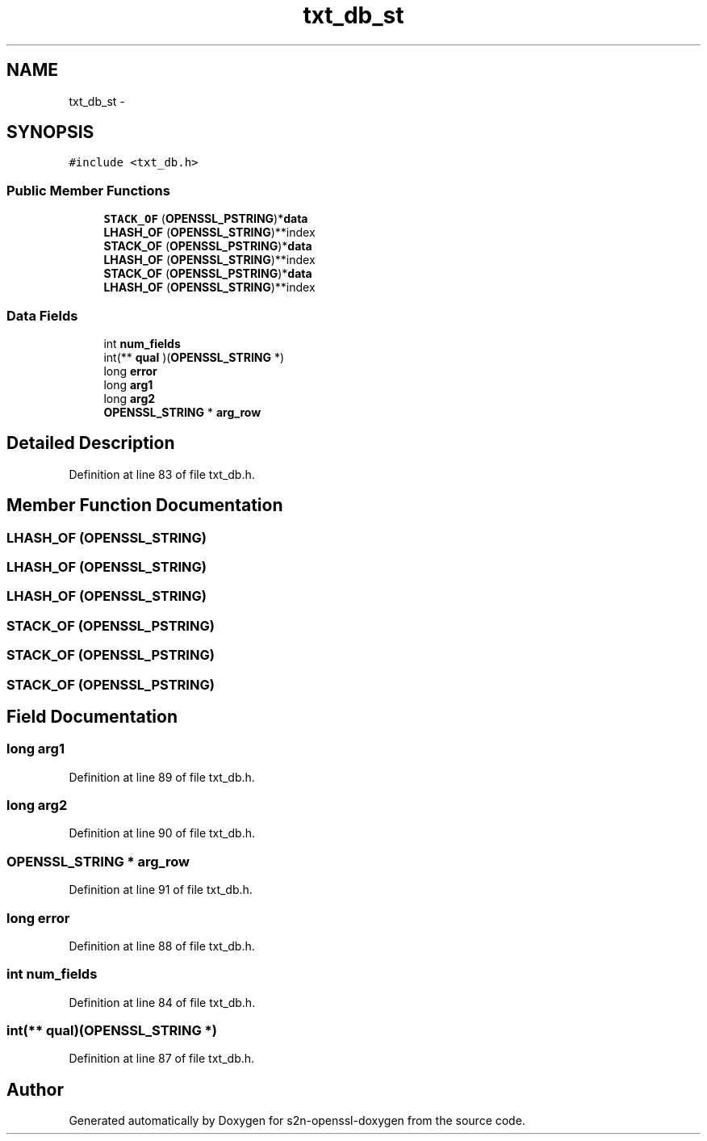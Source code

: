 .TH "txt_db_st" 3 "Thu Jun 30 2016" "s2n-openssl-doxygen" \" -*- nroff -*-
.ad l
.nh
.SH NAME
txt_db_st \- 
.SH SYNOPSIS
.br
.PP
.PP
\fC#include <txt_db\&.h>\fP
.SS "Public Member Functions"

.in +1c
.ti -1c
.RI "\fBSTACK_OF\fP (\fBOPENSSL_PSTRING\fP)*\fBdata\fP"
.br
.ti -1c
.RI "\fBLHASH_OF\fP (\fBOPENSSL_STRING\fP)**index"
.br
.ti -1c
.RI "\fBSTACK_OF\fP (\fBOPENSSL_PSTRING\fP)*\fBdata\fP"
.br
.ti -1c
.RI "\fBLHASH_OF\fP (\fBOPENSSL_STRING\fP)**index"
.br
.ti -1c
.RI "\fBSTACK_OF\fP (\fBOPENSSL_PSTRING\fP)*\fBdata\fP"
.br
.ti -1c
.RI "\fBLHASH_OF\fP (\fBOPENSSL_STRING\fP)**index"
.br
.in -1c
.SS "Data Fields"

.in +1c
.ti -1c
.RI "int \fBnum_fields\fP"
.br
.ti -1c
.RI "int(** \fBqual\fP )(\fBOPENSSL_STRING\fP *)"
.br
.ti -1c
.RI "long \fBerror\fP"
.br
.ti -1c
.RI "long \fBarg1\fP"
.br
.ti -1c
.RI "long \fBarg2\fP"
.br
.ti -1c
.RI "\fBOPENSSL_STRING\fP * \fBarg_row\fP"
.br
.in -1c
.SH "Detailed Description"
.PP 
Definition at line 83 of file txt_db\&.h\&.
.SH "Member Function Documentation"
.PP 
.SS "LHASH_OF (\fBOPENSSL_STRING\fP)"

.SS "LHASH_OF (\fBOPENSSL_STRING\fP)"

.SS "LHASH_OF (\fBOPENSSL_STRING\fP)"

.SS "STACK_OF (\fBOPENSSL_PSTRING\fP)"

.SS "STACK_OF (\fBOPENSSL_PSTRING\fP)"

.SS "STACK_OF (\fBOPENSSL_PSTRING\fP)"

.SH "Field Documentation"
.PP 
.SS "long arg1"

.PP
Definition at line 89 of file txt_db\&.h\&.
.SS "long arg2"

.PP
Definition at line 90 of file txt_db\&.h\&.
.SS "\fBOPENSSL_STRING\fP * arg_row"

.PP
Definition at line 91 of file txt_db\&.h\&.
.SS "long error"

.PP
Definition at line 88 of file txt_db\&.h\&.
.SS "int num_fields"

.PP
Definition at line 84 of file txt_db\&.h\&.
.SS "int(** qual)(\fBOPENSSL_STRING\fP *)"

.PP
Definition at line 87 of file txt_db\&.h\&.

.SH "Author"
.PP 
Generated automatically by Doxygen for s2n-openssl-doxygen from the source code\&.
